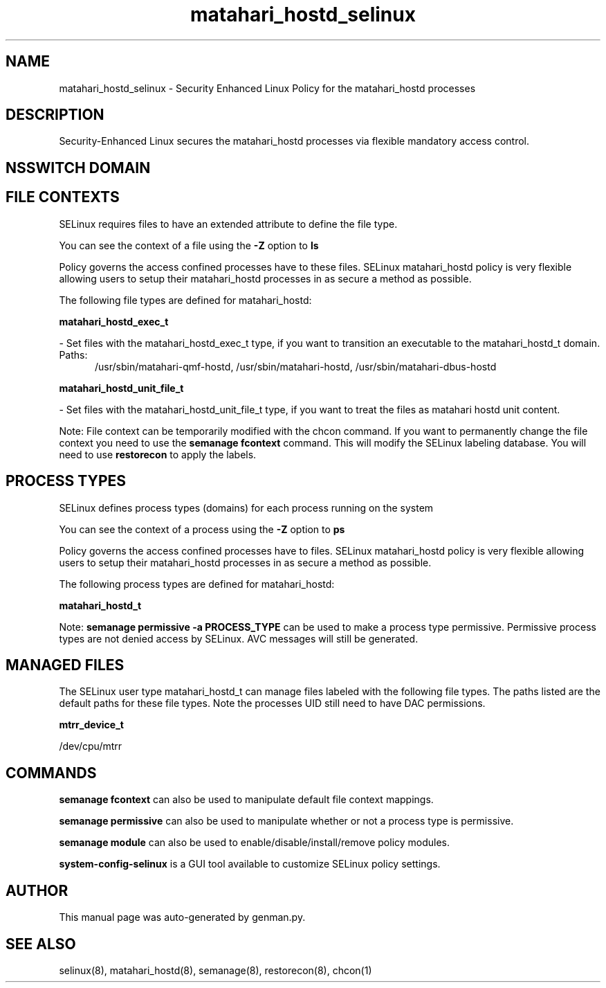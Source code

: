 .TH  "matahari_hostd_selinux"  "8"  "matahari_hostd" "dwalsh@redhat.com" "matahari_hostd SELinux Policy documentation"
.SH "NAME"
matahari_hostd_selinux \- Security Enhanced Linux Policy for the matahari_hostd processes
.SH "DESCRIPTION"

Security-Enhanced Linux secures the matahari_hostd processes via flexible mandatory access
control.  

.SH NSSWITCH DOMAIN

.SH FILE CONTEXTS
SELinux requires files to have an extended attribute to define the file type. 
.PP
You can see the context of a file using the \fB\-Z\fP option to \fBls\bP
.PP
Policy governs the access confined processes have to these files. 
SELinux matahari_hostd policy is very flexible allowing users to setup their matahari_hostd processes in as secure a method as possible.
.PP 
The following file types are defined for matahari_hostd:


.EX
.PP
.B matahari_hostd_exec_t 
.EE

- Set files with the matahari_hostd_exec_t type, if you want to transition an executable to the matahari_hostd_t domain.

.br
.TP 5
Paths: 
/usr/sbin/matahari-qmf-hostd, /usr/sbin/matahari-hostd, /usr/sbin/matahari-dbus-hostd

.EX
.PP
.B matahari_hostd_unit_file_t 
.EE

- Set files with the matahari_hostd_unit_file_t type, if you want to treat the files as matahari hostd unit content.


.PP
Note: File context can be temporarily modified with the chcon command.  If you want to permanently change the file context you need to use the 
.B semanage fcontext 
command.  This will modify the SELinux labeling database.  You will need to use
.B restorecon
to apply the labels.

.SH PROCESS TYPES
SELinux defines process types (domains) for each process running on the system
.PP
You can see the context of a process using the \fB\-Z\fP option to \fBps\bP
.PP
Policy governs the access confined processes have to files. 
SELinux matahari_hostd policy is very flexible allowing users to setup their matahari_hostd processes in as secure a method as possible.
.PP 
The following process types are defined for matahari_hostd:

.EX
.B matahari_hostd_t 
.EE
.PP
Note: 
.B semanage permissive -a PROCESS_TYPE 
can be used to make a process type permissive. Permissive process types are not denied access by SELinux. AVC messages will still be generated.

.SH "MANAGED FILES"

The SELinux user type matahari_hostd_t can manage files labeled with the following file types.  The paths listed are the default paths for these file types.  Note the processes UID still need to have DAC permissions.

.br
.B mtrr_device_t

	/dev/cpu/mtrr
.br

.SH "COMMANDS"
.B semanage fcontext
can also be used to manipulate default file context mappings.
.PP
.B semanage permissive
can also be used to manipulate whether or not a process type is permissive.
.PP
.B semanage module
can also be used to enable/disable/install/remove policy modules.

.PP
.B system-config-selinux 
is a GUI tool available to customize SELinux policy settings.

.SH AUTHOR	
This manual page was auto-generated by genman.py.

.SH "SEE ALSO"
selinux(8), matahari_hostd(8), semanage(8), restorecon(8), chcon(1)
